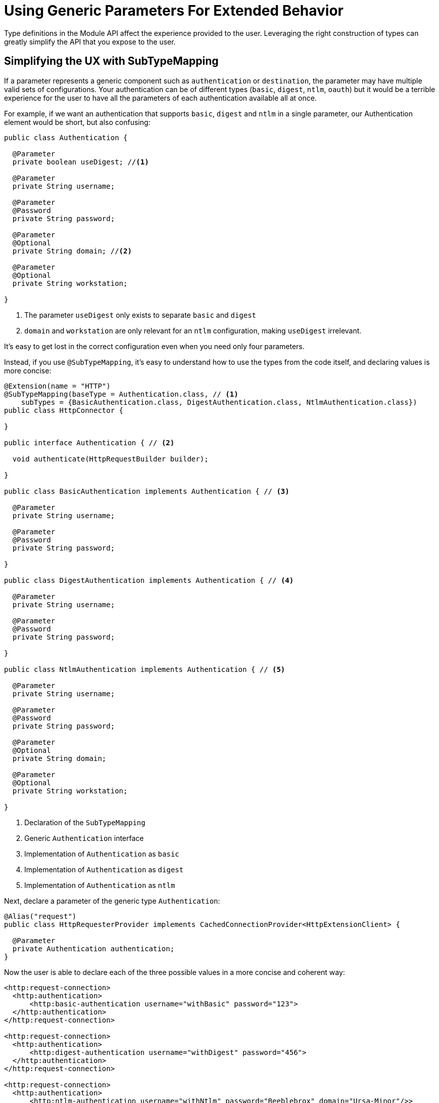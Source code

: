 = Using Generic Parameters For Extended Behavior

:keywords: parameter, parameters, mule, sdk, dsl, xml, subtype, type

Type definitions in the Module API affect the experience provided to the user. Leveraging the right construction of types can greatly simplify the API that you expose to the user.

== Simplifying the UX with SubTypeMapping

If a parameter represents a generic component such as `authentication` or `destination`, the parameter may have multiple valid sets of configurations. Your authentication can be of different types (`basic`, `digest`, `ntlm`, `oauth`) but it would be a terrible experience for the user to have all the parameters of each authentication available all at once.

For example, if we want an authentication that supports `basic`, `digest` and `ntlm` in a single parameter, our Authentication element would be short, but also confusing:

[source, Java, linenums]
----
public class Authentication {

  @Parameter
  private boolean useDigest; //<1>

  @Parameter
  private String username;

  @Parameter
  @Password
  private String password;

  @Parameter
  @Optional
  private String domain; //<2>

  @Parameter
  @Optional
  private String workstation;

}
----

<1> The parameter `useDigest` only exists to separate `basic` and `digest`
<2> `domain` and `workstation` are only relevant for an `ntlm` configuration, making `useDigest` irrelevant. 

It's easy to get lost in the correct configuration even when you need only four parameters.

Instead, if you use `@SubTypeMapping`, it's easy to understand how to use the types from the code itself, and declaring values is more concise:

[source, Java, linenums]
----

@Extension(name = "HTTP")
@SubTypeMapping(baseType = Authentication.class, // <1>
    subTypes = {BasicAuthentication.class, DigestAuthentication.class, NtlmAuthentication.class})
public class HttpConnector {

}

public interface Authentication { // <2>

  void authenticate(HttpRequestBuilder builder);

}

public class BasicAuthentication implements Authentication { // <3>

  @Parameter
  private String username;

  @Parameter
  @Password
  private String password;

}

public class DigestAuthentication implements Authentication { // <4>

  @Parameter
  private String username;

  @Parameter
  @Password
  private String password;

}

public class NtlmAuthentication implements Authentication { // <5>

  @Parameter
  private String username;

  @Parameter
  @Password
  private String password;

  @Parameter
  @Optional
  private String domain;

  @Parameter
  @Optional
  private String workstation;

}
----

<1> Declaration of the `SubTypeMapping`
<2> Generic `Authentication` interface
<3> Implementation of `Authentication` as `basic`
<4> Implementation of `Authentication` as `digest`
<5> Implementation of `Authentication` as `ntlm`

Next, declare a parameter of the generic type `Authentication`:

[source, Java, linenums]
----
@Alias("request")
public class HttpRequesterProvider implements CachedConnectionProvider<HttpExtensionClient> {

  @Parameter
  private Authentication authentication;
}
----

Now the user is able to declare each of the three possible values in a more concise and coherent way:

[source, xml, linenums]
----
<http:request-connection>
  <http:authentication>
      <http:basic-authentication username="withBasic" password="123">
  </http:authentication>
</http:request-connection>

<http:request-connection>
  <http:authentication>
      <http:digest-authentication username="withDigest" password="456">
  </http:authentication>
</http:request-connection>

<http:request-connection>
  <http:authentication>
      <http:ntlm-authentication username="withNtlm" password="Beeblebrox" domain="Ursa-Minor"/>>
  </http:authentication>
</http:request-connection>
----

== Extending Behaviour With Modules Contribution

If you want a module to provide its own method of authentication, use a combination of `@Import` and `@SubTypeMapping`.

In this example, we're adding an `oauth` authentication to the `http` module:


[source, Java, linenums]
----
@Extension(name = "OAuth")
@Import(type = HttpRequestAuthentication.class) //<1>
@SubTypeMapping(baseType = Authentication.class, //<2>
    subTypes = {DefaultAuthorizationCodeGrantType.class, ClientCredentialsGrantType.class})
public class OAuthExtension {

}
----

<1> Declare the import from the HTTP Authentication type.
<2> Add more subtype mappings to the `Authentication` type from the OAuth extension.

Now, once the two new authentication methods are implemented, we can parameterize them to the HTTP connector in any application, without modifying any code of the original extension `HTTP`. That is, for the same application we had above, we can add a new authentication method:

[source, xml, linenums]
----
<http:request-connection host="localhost" port="${oauth.server.port}">
    <http:authentication> // <1>
        <oauth:authorization-code-grant-type // <2>
                clientId="${client.id}"
                clientSecret="${client.secret}"
                externalCallbackUrl="${local.callback.url}"
                tokenManager="multitenantOauthConfig"
                localAuthorizationUrl="${local.authorization.url}"
                authorizationUrl="${authorization.url}"
                refreshTokenWhen="#[attributes.statusCode == 500]"
                tokenUrl="${token.url}">
        </oauth:authorization-code-grant-type>
    </http:authentication>
</http:request-connection>
----

<1> The `authentication` element is the same, but it contains a new element, `authorization-code-grant-type`
<2> The element `authorization-code-grant-type` is from the `oauth` namespace.